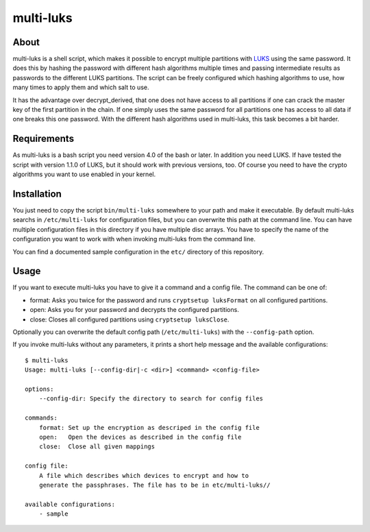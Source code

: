 ==========
multi-luks
==========

About
=====

multi-luks is a shell script, which makes it possible to encrypt
multiple partitions with LUKS__ using the same password. It does this
by hashing the password with different hash algorithms multiple times
and passing intermediate results as passwords to the different LUKS
partitions. The script can be freely configured which hashing
algorithms to use, how many times to apply them and which salt to
use.

It has the advantage over decrypt_derived, that one does not have
access to all partitions if one can crack the master key of the first
partition in the chain. If one simply uses the same password for all
partitions one has access to all data if one breaks this one
password. With the different hash algorithms used in multi-luks, this
task becomes a bit harder.

__ http://code.google.com/p/cryptsetup/

Requirements
============

As multi-luks is a bash script you need version 4.0 of the bash or
later. In addition you need LUKS. If have tested the script with
version 1.1.0 of LUKS, but it should work with previous versions,
too. Of course you need to have the crypto algorithms you want to use
enabled in your kernel.


Installation
============

You just need to copy the script ``bin/multi-luks`` somewhere to your
path and make it executable. By default multi-luks searchs in
``/etc/multi-luks`` for configuration files, but you can overwrite
this path at the command line. You can have multiple configuration
files in this directory if you have multiple disc arrays. You have to
specify the name of the configuration you want to work with when
invoking multi-luks from the command line.

You can find a documented sample configuration in the ``etc/``
directory of this repository.

Usage
=====

If you want to execute multi-luks you have to give it a command and a
config file. The command can be one of:

- format: Asks you twice for the password and runs ``cryptsetup
  luksFormat`` on all configured partitions.
- open: Asks you for your password and decrypts the configured
  partitions.
- close: Closes all configured partitions using ``cryptsetup
  luksClose``.

Optionally you can overwrite the default config path
(``/etc/multi-luks``) with the ``--config-path`` option.

If you invoke multi-luks without any parameters, it prints a short
help message and the available configurations::

    $ multi-luks
    Usage: multi-luks [--config-dir|-c <dir>] <command> <config-file>

    options:
        --config-dir: Specify the directory to search for config files

    commands:
        format: Set up the encryption as descriped in the config file
        open:   Open the devices as described in the config file
        close:  Close all given mappings

    config file:
        A file which describes which devices to encrypt and how to 
        generate the passphrases. The file has to be in etc/multi-luks//

    available configurations:
        - sample
